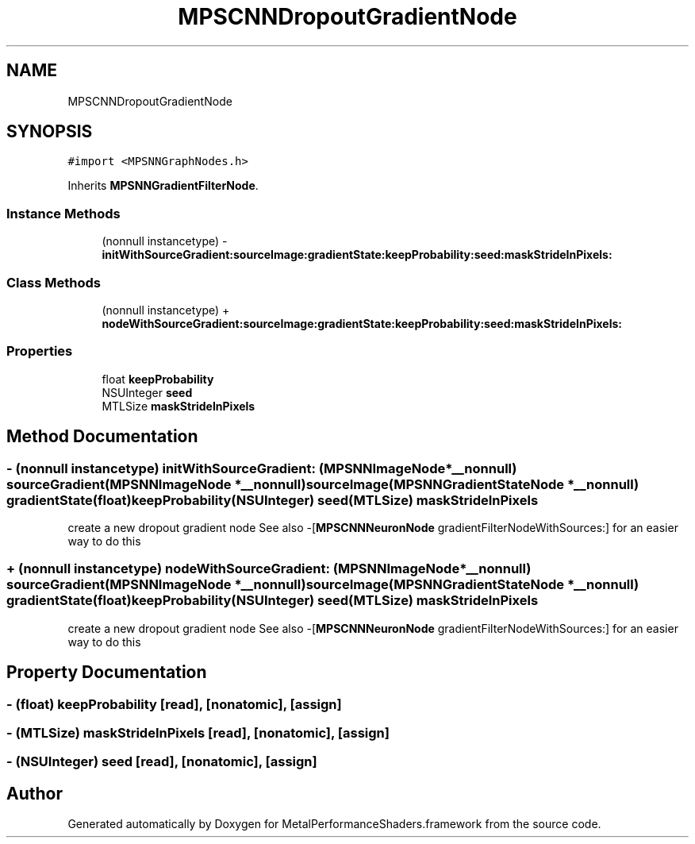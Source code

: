 .TH "MPSCNNDropoutGradientNode" 3 "Sat May 12 2018" "Version MetalPerformanceShaders-116" "MetalPerformanceShaders.framework" \" -*- nroff -*-
.ad l
.nh
.SH NAME
MPSCNNDropoutGradientNode
.SH SYNOPSIS
.br
.PP
.PP
\fC#import <MPSNNGraphNodes\&.h>\fP
.PP
Inherits \fBMPSNNGradientFilterNode\fP\&.
.SS "Instance Methods"

.in +1c
.ti -1c
.RI "(nonnull instancetype) \- \fBinitWithSourceGradient:sourceImage:gradientState:keepProbability:seed:maskStrideInPixels:\fP"
.br
.in -1c
.SS "Class Methods"

.in +1c
.ti -1c
.RI "(nonnull instancetype) + \fBnodeWithSourceGradient:sourceImage:gradientState:keepProbability:seed:maskStrideInPixels:\fP"
.br
.in -1c
.SS "Properties"

.in +1c
.ti -1c
.RI "float \fBkeepProbability\fP"
.br
.ti -1c
.RI "NSUInteger \fBseed\fP"
.br
.ti -1c
.RI "MTLSize \fBmaskStrideInPixels\fP"
.br
.in -1c
.SH "Method Documentation"
.PP 
.SS "\- (nonnull instancetype) initWithSourceGradient: (\fBMPSNNImageNode\fP *__nonnull) sourceGradient(\fBMPSNNImageNode\fP *__nonnull) sourceImage(\fBMPSNNGradientStateNode\fP *__nonnull) gradientState(float) keepProbability(NSUInteger) seed(MTLSize) maskStrideInPixels"
create a new dropout gradient node  See also -[\fBMPSCNNNeuronNode\fP gradientFilterNodeWithSources:] for an easier way to do this 
.SS "+ (nonnull instancetype) nodeWithSourceGradient: (\fBMPSNNImageNode\fP *__nonnull) sourceGradient(\fBMPSNNImageNode\fP *__nonnull) sourceImage(\fBMPSNNGradientStateNode\fP *__nonnull) gradientState(float) keepProbability(NSUInteger) seed(MTLSize) maskStrideInPixels"
create a new dropout gradient node  See also -[\fBMPSCNNNeuronNode\fP gradientFilterNodeWithSources:] for an easier way to do this 
.SH "Property Documentation"
.PP 
.SS "\- (float) keepProbability\fC [read]\fP, \fC [nonatomic]\fP, \fC [assign]\fP"

.SS "\- (MTLSize) maskStrideInPixels\fC [read]\fP, \fC [nonatomic]\fP, \fC [assign]\fP"

.SS "\- (NSUInteger) seed\fC [read]\fP, \fC [nonatomic]\fP, \fC [assign]\fP"


.SH "Author"
.PP 
Generated automatically by Doxygen for MetalPerformanceShaders\&.framework from the source code\&.
